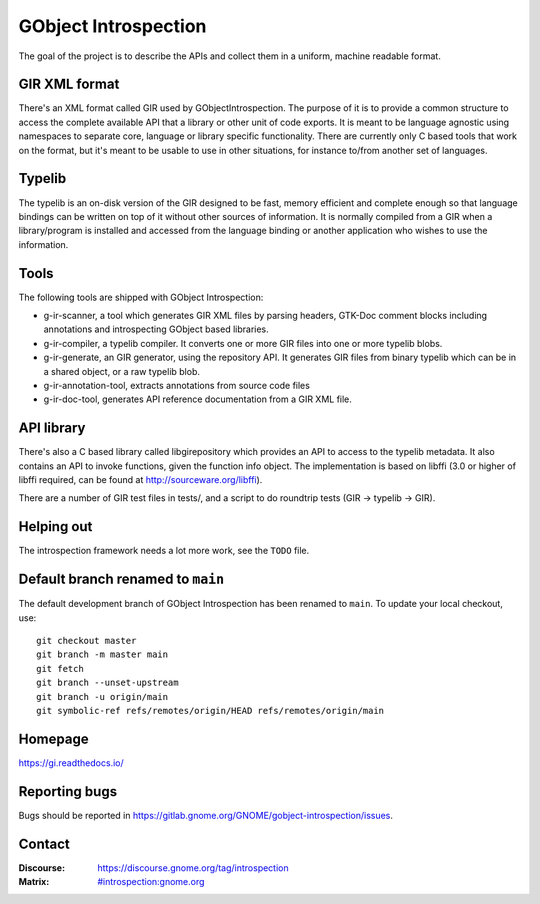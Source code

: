 GObject Introspection
=====================
The goal of the project is to describe the APIs and collect them in
a uniform, machine readable format.

GIR XML format
--------------
There's an XML format called GIR used by GObjectIntrospection.
The purpose of it is to provide a common structure to access the complete
available API that a library or other unit of code exports.
It is meant to be language agnostic using namespaces to separate
core, language or library specific functionality.
There are currently only C based tools that work on the format, but it's
meant to be usable to use in other situations, for instance to/from another
set of languages.

Typelib
-------
The typelib is an on-disk version of the GIR designed to be fast, memory
efficient and complete enough so that language bindings can be written
on top of it without other sources of information.
It is normally compiled from a GIR when a library/program is installed and
accessed from the language binding or another application who wishes to
use the information.

Tools
-----
The following tools are shipped with GObject Introspection:

- g-ir-scanner, a tool which generates GIR XML files by parsing headers,
  GTK-Doc comment blocks including annotations and introspecting GObject
  based libraries.
- g-ir-compiler, a typelib compiler. It converts one or more GIR files
  into one or more typelib blobs.
- g-ir-generate, an GIR generator, using the repository API. It generates
  GIR files from binary typelib which can be in a shared object, or a raw
  typelib blob.
- g-ir-annotation-tool, extracts annotations from source code files
- g-ir-doc-tool, generates API reference documentation from a GIR XML file.

API library
-----------
There's also a C based library called libgirepository which provides
an API to access to the typelib metadata. It also contains an API to
invoke functions, given the function info object. The implementation is
based on libffi (3.0 or higher of libffi required, can be found at
http://sourceware.org/libffi).

There are a number of GIR test files in tests/, and a script to do
roundtrip tests (GIR -> typelib -> GIR).

Helping out
-----------
The introspection framework needs a lot more work, see the ``TODO`` file.

Default branch renamed to ``main``
----------------------------------

The default development branch of GObject Introspection has been renamed
to ``main``. To update your local checkout, use::

    git checkout master
    git branch -m master main
    git fetch
    git branch --unset-upstream
    git branch -u origin/main
    git symbolic-ref refs/remotes/origin/HEAD refs/remotes/origin/main


Homepage
--------
https://gi.readthedocs.io/

Reporting bugs
--------------
Bugs should be reported in https://gitlab.gnome.org/GNOME/gobject-introspection/issues.

Contact
-------
:Discourse: https://discourse.gnome.org/tag/introspection
:Matrix: `#introspection:gnome.org <https://matrix.to/#/#introspection:gnome.org>`_
